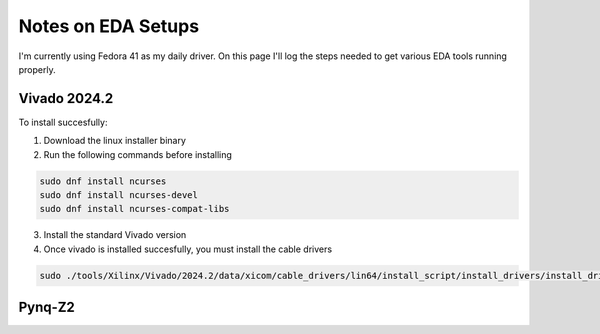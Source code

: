 Notes on EDA Setups
===================

I'm currently using Fedora 41 as my daily driver. On this page I'll log the steps needed to get various EDA tools running properly.

Vivado 2024.2
-------------
To install succesfully:

1. Download the linux installer binary
2. Run the following commands before installing

.. code-block:: bash

    sudo dnf install ncurses
    sudo dnf install ncurses-devel
    sudo dnf install ncurses-compat-libs

3. Install the standard Vivado version

4. Once vivado is installed succesfully, you must install the cable drivers

.. code-block:: bash

    sudo ./tools/Xilinx/Vivado/2024.2/data/xicom/cable_drivers/lin64/install_script/install_drivers/install_drivers

Pynq-Z2
-------


